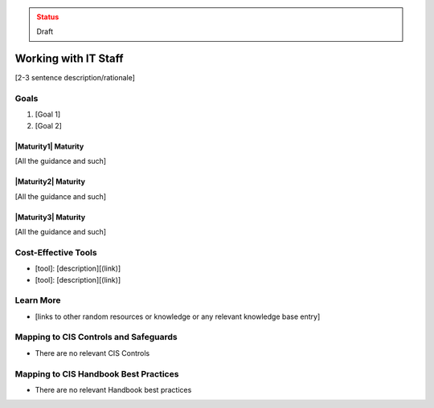 ..
  Created by: jared dearing
  To: working and communication with IT staff

.. |bp_title| replace:: Working with IT Staff

.. admonition:: Status
   :class: caution

   Draft

|bp_title|
----------------------------------------------

[2-3 sentence description/rationale]

Goals
**********************************************

#. [Goal 1]
#. [Goal 2]

|Maturity1| Maturity
&&&&&&&&&&&&&&&&&&&&&&&&&&&&&&&&&&&&&&&&&&&&&&

[All the guidance and such]

|Maturity2| Maturity
&&&&&&&&&&&&&&&&&&&&&&&&&&&&&&&&&&&&&&&&&&&&&&

[All the guidance and such]

|Maturity3| Maturity
&&&&&&&&&&&&&&&&&&&&&&&&&&&&&&&&&&&&&&&&&&&&&&

[All the guidance and such]

Cost-Effective Tools
**********************************************

* [tool]: [description][(link)]
* [tool]: [description][(link)]

Learn More
**********************************************

* [links to other random resources or knowledge or any relevant knowledge base entry]

Mapping to CIS Controls and Safeguards
**********************************************

* There are no relevant CIS Controls

Mapping to CIS Handbook Best Practices
****************************************

* There are no relevant Handbook best practices

